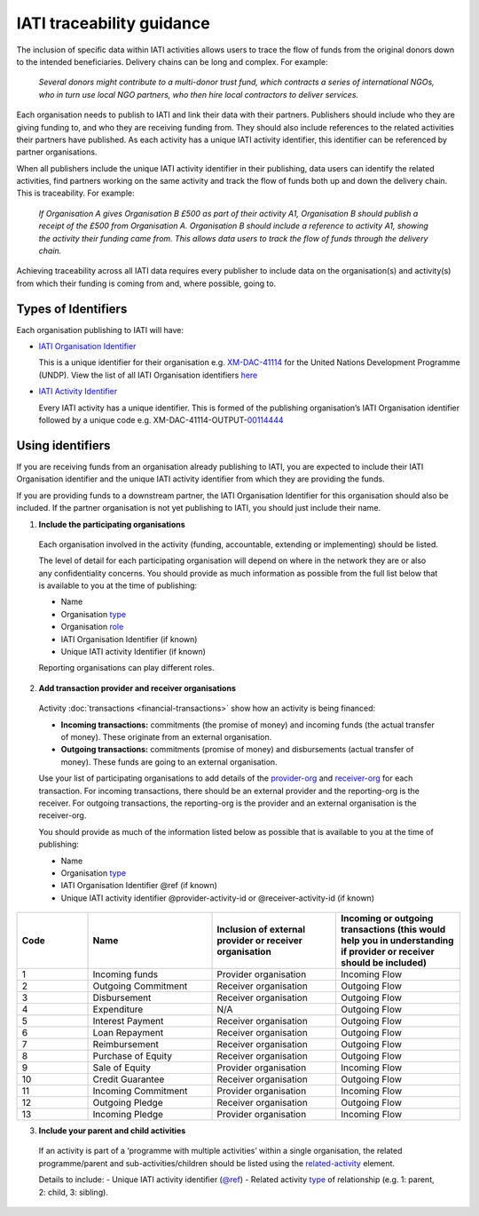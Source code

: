 IATI traceability guidance
==========================

The inclusion of specific data within IATI activities allows users to trace the flow of funds from the original donors down to the intended beneficiaries. Delivery chains can be long and complex. For example:

  *Several donors might contribute to a multi-donor trust fund, which contracts a series of international NGOs, who in turn use local NGO partners, who then hire local contractors to deliver services.*


.. image:: media/traceability_diagram_1.png
   :width: 13.901in
   :height: 3.69in

Each organisation needs to publish to IATI and link their data with their partners. Publishers should include who they are giving funding to, and who they are receiving funding from. They should also include references to the related activities their partners have published. As each activity has a unique IATI activity identifier, this identifier can be referenced by partner organisations.
   
When all publishers include the unique IATI activity identifier in their publishing, data users can identify the related activities, find partners working on the same activity and track the flow of funds both up and down the delivery chain. This is traceability. For example:


  *If Organisation A gives Organisation B £500 as part of their activity A1, Organisation B should publish a receipt of the £500 from Organisation A. Organisation B should include a reference to activity A1, showing the activity their funding came from. This allows data users to track the flow of funds through the delivery chain.*

.. image:: media/traceability_diagram_1.png
   :width: 13.901in
   :height: 3.69in

Achieving traceability across all IATI data requires every publisher to include data on the organisation(s) and activity(s) from which their funding is coming from and, where possible, going to.

Types of Identifiers
--------------------

Each organisation publishing to IATI will have:

- `IATI Organisation Identifier <https://iatistandard.org/en/guidance/publishing-data/registering-and-managing-your-organisation-account/how-to-create-your-iati-organisation-identifier/>`__
  
  This is a unique identifier for their organisation e.g. `XM-DAC-41114 <http://d-portal.org/ctrack.html?reporting_ref=XM-DAC-41114#view=main/>`__ for the United Nations Development Programme (UNDP). View the list of all IATI Organisation identifiers `here <https://www.iatiregistry.org/publisher>`__

- `IATI Activity Identifier <https://iatistandard.org/en/guidance/standard-overview/preparing-your-data/activity-information/creating-iati-identifiers/>`__
  
  Every IATI activity has a unique identifier. This is formed of the publishing organisation’s IATI Organisation identifier followed by a unique code e.g. XM-DAC-41114-OUTPUT-`00114444 <http://d-portal.org/ctrack.html?reporting_ref=XM-DAC-41114#view=act&aid=XM-DAC-41114-OUTPUT-00114444>`__

Using identifiers
-----------------

If you are receiving funds from an organisation already publishing to IATI, you are expected to include their IATI Organisation identifier and the unique IATI activity identifier from which they are providing the funds.

If you are providing funds to a downstream partner, the IATI Organisation Identifier for this organisation should also be included. If the partner organisation is not yet publishing to IATI, you should just include their name.

1) **Include the participating organisations**
  
  Each organisation involved in the activity (funding, accountable, extending or implementing) should be listed. 

  The level of detail for each participating organisation will depend on where in the network they are or also any confidentiality concerns. You should provide as much information as possible from the full list below that is available to you at the time of publishing:

  - Name
  - Organisation `type <https://iatistandard.org/en/iati-standard/203/codelists/organisationtype/>`__ 
  - Organisation `role <https://iatistandard.org/en/iati-standard/203/codelists/organisationrole/>`__
  - IATI Organisation Identifier (if known)
  - Unique IATI activity Identifier (if known)

  Reporting organisations can play different roles. 

2) **Add transaction provider and receiver organisations**

  Activity :doc:`transactions <financial-transactions>` show how an activity is being financed:

  - **Incoming transactions:** commitments (the promise of money) and incoming funds (the actual transfer of money). These originate from an external organisation.
  - **Outgoing transactions:** commitments (promise of money) and disbursements (actual transfer of money). These funds are going to an external organisation. 

  Use your list of participating organisations to add details of the `provider-org <http://iatistandard.org/203/activity-standard/iati-activities/iati-activity/transaction/provider-org/>`__ and `receiver-org <http://iatistandard.org/203/activity-standard/iati-activities/iati-activity/transaction/receiver-org/>`__ for each transaction. For incoming transactions, there should be an external provider and the reporting-org is the receiver. For outgoing transactions, the reporting-org is the provider and an external organisation is the receiver-org.

  You should provide as much of the information listed below as possible that is available to you at the time of publishing:

  - Name
  - Organisation `type <https://iatistandard.org/en/iati-standard/202/codelists/organisationtype/>`__ 
  - IATI Organisation Identifier @ref (if known)
  - Unique IATI activity identifier @provider-activity-id or @receiver-activity-id (if known)

.. list-table::
   :widths: 16 28 28 28
   :header-rows: 1


   * - Code
     - Name
     - Inclusion of external provider or receiver organisation
     - Incoming or outgoing transactions (this would help you in understanding if provider or receiver should be included)

   * - 1
     - Incoming funds
     - Provider organisation
     - Incoming Flow

   * - 2
     - Outgoing Commitment
     - Receiver organisation
     - Outgoing Flow

   * - 3
     - Disbursement
     - Receiver organisation
     - Outgoing Flow

   * - 4
     - Expenditure
     - N/A
     - Outgoing Flow

   * - 5
     - Interest Payment
     - Receiver organisation
     - Outgoing Flow

   * - 6
     - Loan Repayment
     - Receiver organisation
     - Outgoing Flow

   * - 7
     - Reimbursement
     - Receiver organisation
     - Outgoing Flow

   * - 8
     - Purchase of Equity
     - Receiver organisation
     - Outgoing Flow     

   * - 9
     - Sale of Equity
     - Provider organisation
     - Incoming Flow

   * - 10
     - Credit Guarantee
     - Receiver organisation
     - Outgoing Flow

   * - 11
     - Incoming Commitment
     - Provider organisation
     - Incoming Flow

   * - 12
     - Outgoing Pledge
     - Receiver organisation
     - Outgoing Flow

   * - 13
     - Incoming Pledge
     - Provider organisation
     - Incoming Flow
     


3) **Include your parent and child activities**

  If an activity is part of a ‘programme with multiple activities’ within a single organisation, the related programme/parent and sub-activities/children should be listed using the `related-activity <https://iatistandard.org/en/iati-standard/203/activity-standard/iati-activities/iati-activity/related-activity/>`__ element. 

  Details to include:
  - Unique IATI activity identifier (`@ref <https://iatistandard.org/en/iati-standard/203/activity-standard/iati-activities/iati-activity/related-activity/>`__)
  - Related activity `type <https://iatistandard.org/en/iati-standard/203/codelists/relatedactivitytype/>`__ of relationship (e.g. 1: parent,  2: child, 3: sibling).

.. meta::
  :title: IATI traceability guidance
  :description: The inclusion of specific data within IATI activities allows users to trace the flow of funds from the original donors down to the intended beneficiaries.
  :guidance_type: activity
  :date: June 07, 2021
